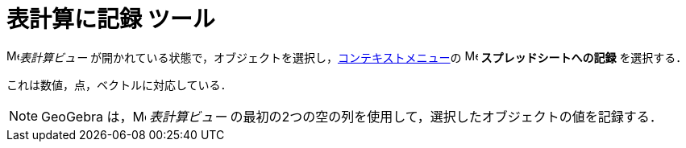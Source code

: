 = 表計算に記録 ツール
:page-en: tools/Record_to_Spreadsheet
ifdef::env-github[:imagesdir: /ja/modules/ROOT/assets/images]


image:16px-Menu_view_spreadsheet.svg.png[Menu view spreadsheet.svg,width=16,height=16]_表計算ビュー_ が開かれている状態で，オブジェクトを選択し，xref:/コンテキストメニュー.adoc[コンテキストメニュー]の
image:16px-Menu-record-to-spreadsheet.svg.png[Menu-record-to-spreadsheet.svg,width=16,height=16] *スプレッドシートへの記録* を選択する．

これは数値，点，ベクトルに対応している．

[NOTE]
====

GeoGebra は，image:16px-Menu_view_spreadsheet.svg.png[Menu view spreadsheet.svg,width=16,height=16] _表計算ビュー_ の最初の2つの空の列を使用して，選択したオブジェクトの値を記録する．

====

